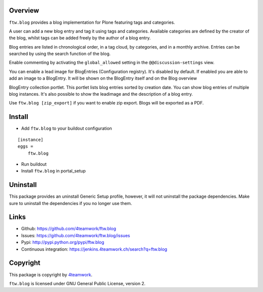 Overview
========

``ftw.blog`` provides a blog implementation for Plone featuring tags and
categories.

A user can add a new blog entry and tag it using tags and categories.
Available categories are defined by the creator of the blog, whilst
tags can be added freely by the author of a blog entry.

Blog entries are listed in chronological order, in a tag cloud, by
categories, and in a monthly archive. Entries can be searched by using the
search function of the blog.

Enable commenting by activating the ``global_allowed`` setting in the ``@@discussion-settings`` view.

You can enable a lead image for BlogEntries (Configuration registry).
It's disabled by default. If enabled you are able to add an image to a BlogEntry.
It will be shown on the BlogEntry itself and on the Blog overview

BlogEntry collection portlet. This portlet lists blog entries sorted by
creation date. You can show blog entries of multiple blog instances. It's also
possible to show the leadimage and the description of a blog entry.

Use ``ftw.blog [zip_export]`` if you want to enable zip export. Blogs will be
exported as a PDF.

Install
=======

- Add ``ftw.blog`` to your buildout configuration

::

    [instance]
    eggs =
        ftw.blog

- Run buildout

- Install ``ftw.blog`` in portal_setup

Uninstall
=========

This package provides an uninstall Generic Setup profile, however, it will
not uninstall the package dependencies.
Make sure to uninstall the dependencies if you no longer use them.


Links
=====

- Github: https://github.com/4teamwork/ftw.blog
- Issues: https://github.com/4teamwork/ftw.blog/issues
- Pypi: http://pypi.python.org/pypi/ftw.blog
- Continuous integration: https://jenkins.4teamwork.ch/search?q=ftw.blog

Copyright
=========

This package is copyright by `4teamwork <http://www.4teamwork.ch/>`_.

``ftw.blog`` is licensed under GNU General Public License, version 2.
